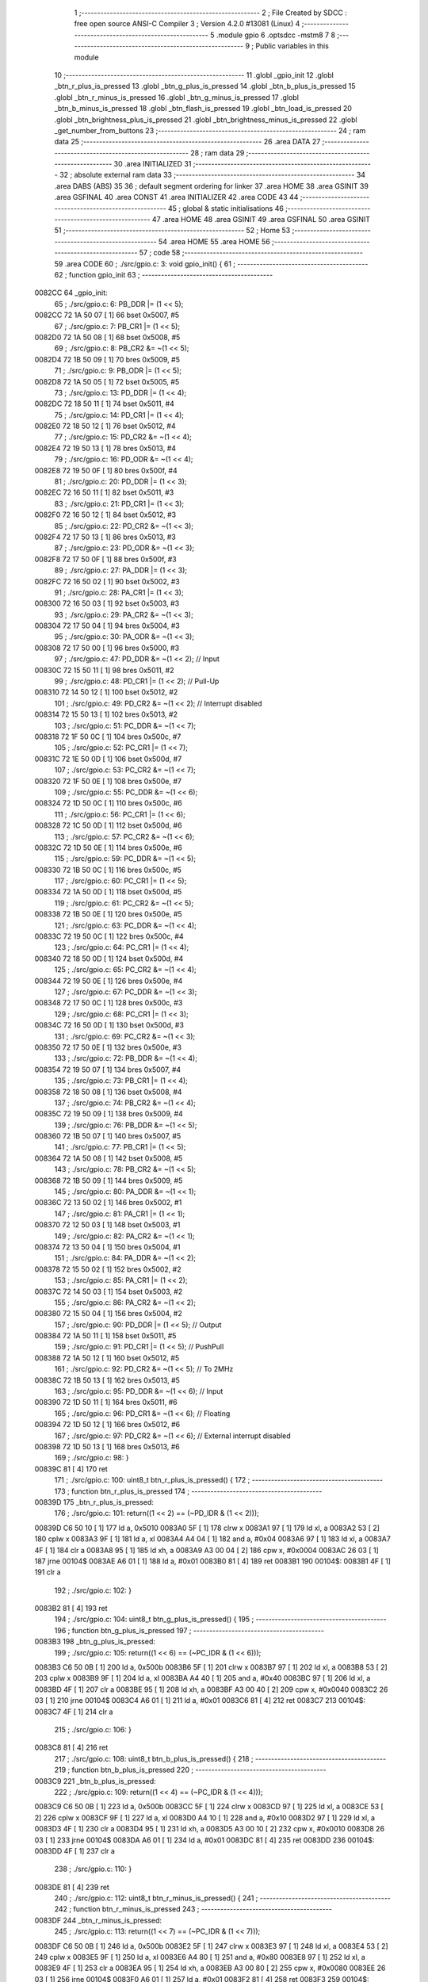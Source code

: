                                       1 ;--------------------------------------------------------
                                      2 ; File Created by SDCC : free open source ANSI-C Compiler
                                      3 ; Version 4.2.0 #13081 (Linux)
                                      4 ;--------------------------------------------------------
                                      5 	.module gpio
                                      6 	.optsdcc -mstm8
                                      7 	
                                      8 ;--------------------------------------------------------
                                      9 ; Public variables in this module
                                     10 ;--------------------------------------------------------
                                     11 	.globl _gpio_init
                                     12 	.globl _btn_r_plus_is_pressed
                                     13 	.globl _btn_g_plus_is_pressed
                                     14 	.globl _btn_b_plus_is_pressed
                                     15 	.globl _btn_r_minus_is_pressed
                                     16 	.globl _btn_g_minus_is_pressed
                                     17 	.globl _btn_b_minus_is_pressed
                                     18 	.globl _btn_flash_is_pressed
                                     19 	.globl _btn_load_is_pressed
                                     20 	.globl _btn_brightness_plus_is_pressed
                                     21 	.globl _btn_brightness_minus_is_pressed
                                     22 	.globl _get_number_from_buttons
                                     23 ;--------------------------------------------------------
                                     24 ; ram data
                                     25 ;--------------------------------------------------------
                                     26 	.area DATA
                                     27 ;--------------------------------------------------------
                                     28 ; ram data
                                     29 ;--------------------------------------------------------
                                     30 	.area INITIALIZED
                                     31 ;--------------------------------------------------------
                                     32 ; absolute external ram data
                                     33 ;--------------------------------------------------------
                                     34 	.area DABS (ABS)
                                     35 
                                     36 ; default segment ordering for linker
                                     37 	.area HOME
                                     38 	.area GSINIT
                                     39 	.area GSFINAL
                                     40 	.area CONST
                                     41 	.area INITIALIZER
                                     42 	.area CODE
                                     43 
                                     44 ;--------------------------------------------------------
                                     45 ; global & static initialisations
                                     46 ;--------------------------------------------------------
                                     47 	.area HOME
                                     48 	.area GSINIT
                                     49 	.area GSFINAL
                                     50 	.area GSINIT
                                     51 ;--------------------------------------------------------
                                     52 ; Home
                                     53 ;--------------------------------------------------------
                                     54 	.area HOME
                                     55 	.area HOME
                                     56 ;--------------------------------------------------------
                                     57 ; code
                                     58 ;--------------------------------------------------------
                                     59 	.area CODE
                                     60 ;	./src/gpio.c: 3: void gpio_init() {
                                     61 ;	-----------------------------------------
                                     62 ;	 function gpio_init
                                     63 ;	-----------------------------------------
      0082CC                         64 _gpio_init:
                                     65 ;	./src/gpio.c: 6: PB_DDR |= (1 << 5);
      0082CC 72 1A 50 07      [ 1]   66 	bset	0x5007, #5
                                     67 ;	./src/gpio.c: 7: PB_CR1 |= (1 << 5);
      0082D0 72 1A 50 08      [ 1]   68 	bset	0x5008, #5
                                     69 ;	./src/gpio.c: 8: PB_CR2 &= ~(1 << 5);
      0082D4 72 1B 50 09      [ 1]   70 	bres	0x5009, #5
                                     71 ;	./src/gpio.c: 9: PB_ODR |= (1 << 5);
      0082D8 72 1A 50 05      [ 1]   72 	bset	0x5005, #5
                                     73 ;	./src/gpio.c: 13: PD_DDR |= (1 << 4);
      0082DC 72 18 50 11      [ 1]   74 	bset	0x5011, #4
                                     75 ;	./src/gpio.c: 14: PD_CR1 |= (1 << 4);
      0082E0 72 18 50 12      [ 1]   76 	bset	0x5012, #4
                                     77 ;	./src/gpio.c: 15: PD_CR2 &= ~(1 << 4);
      0082E4 72 19 50 13      [ 1]   78 	bres	0x5013, #4
                                     79 ;	./src/gpio.c: 16: PD_ODR &= ~(1 << 4);
      0082E8 72 19 50 0F      [ 1]   80 	bres	0x500f, #4
                                     81 ;	./src/gpio.c: 20: PD_DDR |= (1 << 3);
      0082EC 72 16 50 11      [ 1]   82 	bset	0x5011, #3
                                     83 ;	./src/gpio.c: 21: PD_CR1 |= (1 << 3);
      0082F0 72 16 50 12      [ 1]   84 	bset	0x5012, #3
                                     85 ;	./src/gpio.c: 22: PD_CR2 &= ~(1 << 3);
      0082F4 72 17 50 13      [ 1]   86 	bres	0x5013, #3
                                     87 ;	./src/gpio.c: 23: PD_ODR &= ~(1 << 3);
      0082F8 72 17 50 0F      [ 1]   88 	bres	0x500f, #3
                                     89 ;	./src/gpio.c: 27: PA_DDR |= (1 << 3);
      0082FC 72 16 50 02      [ 1]   90 	bset	0x5002, #3
                                     91 ;	./src/gpio.c: 28: PA_CR1 |= (1 << 3);
      008300 72 16 50 03      [ 1]   92 	bset	0x5003, #3
                                     93 ;	./src/gpio.c: 29: PA_CR2 &= ~(1 << 3);
      008304 72 17 50 04      [ 1]   94 	bres	0x5004, #3
                                     95 ;	./src/gpio.c: 30: PA_ODR &= ~(1 << 3);
      008308 72 17 50 00      [ 1]   96 	bres	0x5000, #3
                                     97 ;	./src/gpio.c: 47: PD_DDR &= ~(1 << 2); // Input 
      00830C 72 15 50 11      [ 1]   98 	bres	0x5011, #2
                                     99 ;	./src/gpio.c: 48: PD_CR1 |= (1 << 2); // Pull-Up
      008310 72 14 50 12      [ 1]  100 	bset	0x5012, #2
                                    101 ;	./src/gpio.c: 49: PD_CR2 &= ~(1 << 2); // Interrupt disabled
      008314 72 15 50 13      [ 1]  102 	bres	0x5013, #2
                                    103 ;	./src/gpio.c: 51: PC_DDR &= ~(1 << 7);
      008318 72 1F 50 0C      [ 1]  104 	bres	0x500c, #7
                                    105 ;	./src/gpio.c: 52: PC_CR1 |= (1 << 7);
      00831C 72 1E 50 0D      [ 1]  106 	bset	0x500d, #7
                                    107 ;	./src/gpio.c: 53: PC_CR2 &= ~(1 << 7);
      008320 72 1F 50 0E      [ 1]  108 	bres	0x500e, #7
                                    109 ;	./src/gpio.c: 55: PC_DDR &= ~(1 << 6);
      008324 72 1D 50 0C      [ 1]  110 	bres	0x500c, #6
                                    111 ;	./src/gpio.c: 56: PC_CR1 |= (1 << 6);
      008328 72 1C 50 0D      [ 1]  112 	bset	0x500d, #6
                                    113 ;	./src/gpio.c: 57: PC_CR2 &= ~(1 << 6);
      00832C 72 1D 50 0E      [ 1]  114 	bres	0x500e, #6
                                    115 ;	./src/gpio.c: 59: PC_DDR &= ~(1 << 5);
      008330 72 1B 50 0C      [ 1]  116 	bres	0x500c, #5
                                    117 ;	./src/gpio.c: 60: PC_CR1 |= (1 << 5);
      008334 72 1A 50 0D      [ 1]  118 	bset	0x500d, #5
                                    119 ;	./src/gpio.c: 61: PC_CR2 &= ~(1 << 5);
      008338 72 1B 50 0E      [ 1]  120 	bres	0x500e, #5
                                    121 ;	./src/gpio.c: 63: PC_DDR &= ~(1 << 4);
      00833C 72 19 50 0C      [ 1]  122 	bres	0x500c, #4
                                    123 ;	./src/gpio.c: 64: PC_CR1 |= (1 << 4);
      008340 72 18 50 0D      [ 1]  124 	bset	0x500d, #4
                                    125 ;	./src/gpio.c: 65: PC_CR2 &= ~(1 << 4);
      008344 72 19 50 0E      [ 1]  126 	bres	0x500e, #4
                                    127 ;	./src/gpio.c: 67: PC_DDR &= ~(1 << 3);
      008348 72 17 50 0C      [ 1]  128 	bres	0x500c, #3
                                    129 ;	./src/gpio.c: 68: PC_CR1 |= (1 << 3);
      00834C 72 16 50 0D      [ 1]  130 	bset	0x500d, #3
                                    131 ;	./src/gpio.c: 69: PC_CR2 &= ~(1 << 3);
      008350 72 17 50 0E      [ 1]  132 	bres	0x500e, #3
                                    133 ;	./src/gpio.c: 72: PB_DDR &= ~(1 << 4);
      008354 72 19 50 07      [ 1]  134 	bres	0x5007, #4
                                    135 ;	./src/gpio.c: 73: PB_CR1 |= (1 << 4);
      008358 72 18 50 08      [ 1]  136 	bset	0x5008, #4
                                    137 ;	./src/gpio.c: 74: PB_CR2 &= ~(1 << 4);
      00835C 72 19 50 09      [ 1]  138 	bres	0x5009, #4
                                    139 ;	./src/gpio.c: 76: PB_DDR &= ~(1 << 5);
      008360 72 1B 50 07      [ 1]  140 	bres	0x5007, #5
                                    141 ;	./src/gpio.c: 77: PB_CR1 |= (1 << 5);
      008364 72 1A 50 08      [ 1]  142 	bset	0x5008, #5
                                    143 ;	./src/gpio.c: 78: PB_CR2 &= ~(1 << 5);
      008368 72 1B 50 09      [ 1]  144 	bres	0x5009, #5
                                    145 ;	./src/gpio.c: 80: PA_DDR &= ~(1 << 1);    
      00836C 72 13 50 02      [ 1]  146 	bres	0x5002, #1
                                    147 ;	./src/gpio.c: 81: PA_CR1 |= (1 << 1);    
      008370 72 12 50 03      [ 1]  148 	bset	0x5003, #1
                                    149 ;	./src/gpio.c: 82: PA_CR2 &= ~(1 << 1);    
      008374 72 13 50 04      [ 1]  150 	bres	0x5004, #1
                                    151 ;	./src/gpio.c: 84: PA_DDR &= ~(1 << 2);    
      008378 72 15 50 02      [ 1]  152 	bres	0x5002, #2
                                    153 ;	./src/gpio.c: 85: PA_CR1 |= (1 << 2);    
      00837C 72 14 50 03      [ 1]  154 	bset	0x5003, #2
                                    155 ;	./src/gpio.c: 86: PA_CR2 &= ~(1 << 2);    
      008380 72 15 50 04      [ 1]  156 	bres	0x5004, #2
                                    157 ;	./src/gpio.c: 90: PD_DDR |= (1 << 5); // Output
      008384 72 1A 50 11      [ 1]  158 	bset	0x5011, #5
                                    159 ;	./src/gpio.c: 91: PD_CR1 |= (1 << 5); // PushPull
      008388 72 1A 50 12      [ 1]  160 	bset	0x5012, #5
                                    161 ;	./src/gpio.c: 92: PD_CR2 &= ~(1 << 5); // To 2MHz
      00838C 72 1B 50 13      [ 1]  162 	bres	0x5013, #5
                                    163 ;	./src/gpio.c: 95: PD_DDR &= ~(1 << 6); // Input
      008390 72 1D 50 11      [ 1]  164 	bres	0x5011, #6
                                    165 ;	./src/gpio.c: 96: PD_CR1 &= ~(1 << 6); // Floating
      008394 72 1D 50 12      [ 1]  166 	bres	0x5012, #6
                                    167 ;	./src/gpio.c: 97: PD_CR2 &= ~(1 << 6); // External interrupt disabled
      008398 72 1D 50 13      [ 1]  168 	bres	0x5013, #6
                                    169 ;	./src/gpio.c: 98: }
      00839C 81               [ 4]  170 	ret
                                    171 ;	./src/gpio.c: 100: uint8_t btn_r_plus_is_pressed() {
                                    172 ;	-----------------------------------------
                                    173 ;	 function btn_r_plus_is_pressed
                                    174 ;	-----------------------------------------
      00839D                        175 _btn_r_plus_is_pressed:
                                    176 ;	./src/gpio.c: 101: return((1 << 2) == (~PD_IDR & (1 << 2)));
      00839D C6 50 10         [ 1]  177 	ld	a, 0x5010
      0083A0 5F               [ 1]  178 	clrw	x
      0083A1 97               [ 1]  179 	ld	xl, a
      0083A2 53               [ 2]  180 	cplw	x
      0083A3 9F               [ 1]  181 	ld	a, xl
      0083A4 A4 04            [ 1]  182 	and	a, #0x04
      0083A6 97               [ 1]  183 	ld	xl, a
      0083A7 4F               [ 1]  184 	clr	a
      0083A8 95               [ 1]  185 	ld	xh, a
      0083A9 A3 00 04         [ 2]  186 	cpw	x, #0x0004
      0083AC 26 03            [ 1]  187 	jrne	00104$
      0083AE A6 01            [ 1]  188 	ld	a, #0x01
      0083B0 81               [ 4]  189 	ret
      0083B1                        190 00104$:
      0083B1 4F               [ 1]  191 	clr	a
                                    192 ;	./src/gpio.c: 102: }
      0083B2 81               [ 4]  193 	ret
                                    194 ;	./src/gpio.c: 104: uint8_t btn_g_plus_is_pressed() {
                                    195 ;	-----------------------------------------
                                    196 ;	 function btn_g_plus_is_pressed
                                    197 ;	-----------------------------------------
      0083B3                        198 _btn_g_plus_is_pressed:
                                    199 ;	./src/gpio.c: 105: return((1 << 6) == (~PC_IDR & (1 << 6)));
      0083B3 C6 50 0B         [ 1]  200 	ld	a, 0x500b
      0083B6 5F               [ 1]  201 	clrw	x
      0083B7 97               [ 1]  202 	ld	xl, a
      0083B8 53               [ 2]  203 	cplw	x
      0083B9 9F               [ 1]  204 	ld	a, xl
      0083BA A4 40            [ 1]  205 	and	a, #0x40
      0083BC 97               [ 1]  206 	ld	xl, a
      0083BD 4F               [ 1]  207 	clr	a
      0083BE 95               [ 1]  208 	ld	xh, a
      0083BF A3 00 40         [ 2]  209 	cpw	x, #0x0040
      0083C2 26 03            [ 1]  210 	jrne	00104$
      0083C4 A6 01            [ 1]  211 	ld	a, #0x01
      0083C6 81               [ 4]  212 	ret
      0083C7                        213 00104$:
      0083C7 4F               [ 1]  214 	clr	a
                                    215 ;	./src/gpio.c: 106: }
      0083C8 81               [ 4]  216 	ret
                                    217 ;	./src/gpio.c: 108: uint8_t btn_b_plus_is_pressed() {
                                    218 ;	-----------------------------------------
                                    219 ;	 function btn_b_plus_is_pressed
                                    220 ;	-----------------------------------------
      0083C9                        221 _btn_b_plus_is_pressed:
                                    222 ;	./src/gpio.c: 109: return((1 << 4) == (~PC_IDR & (1 << 4)));
      0083C9 C6 50 0B         [ 1]  223 	ld	a, 0x500b
      0083CC 5F               [ 1]  224 	clrw	x
      0083CD 97               [ 1]  225 	ld	xl, a
      0083CE 53               [ 2]  226 	cplw	x
      0083CF 9F               [ 1]  227 	ld	a, xl
      0083D0 A4 10            [ 1]  228 	and	a, #0x10
      0083D2 97               [ 1]  229 	ld	xl, a
      0083D3 4F               [ 1]  230 	clr	a
      0083D4 95               [ 1]  231 	ld	xh, a
      0083D5 A3 00 10         [ 2]  232 	cpw	x, #0x0010
      0083D8 26 03            [ 1]  233 	jrne	00104$
      0083DA A6 01            [ 1]  234 	ld	a, #0x01
      0083DC 81               [ 4]  235 	ret
      0083DD                        236 00104$:
      0083DD 4F               [ 1]  237 	clr	a
                                    238 ;	./src/gpio.c: 110: }
      0083DE 81               [ 4]  239 	ret
                                    240 ;	./src/gpio.c: 112: uint8_t btn_r_minus_is_pressed() {
                                    241 ;	-----------------------------------------
                                    242 ;	 function btn_r_minus_is_pressed
                                    243 ;	-----------------------------------------
      0083DF                        244 _btn_r_minus_is_pressed:
                                    245 ;	./src/gpio.c: 113: return((1 << 7) == (~PC_IDR & (1 << 7)));
      0083DF C6 50 0B         [ 1]  246 	ld	a, 0x500b
      0083E2 5F               [ 1]  247 	clrw	x
      0083E3 97               [ 1]  248 	ld	xl, a
      0083E4 53               [ 2]  249 	cplw	x
      0083E5 9F               [ 1]  250 	ld	a, xl
      0083E6 A4 80            [ 1]  251 	and	a, #0x80
      0083E8 97               [ 1]  252 	ld	xl, a
      0083E9 4F               [ 1]  253 	clr	a
      0083EA 95               [ 1]  254 	ld	xh, a
      0083EB A3 00 80         [ 2]  255 	cpw	x, #0x0080
      0083EE 26 03            [ 1]  256 	jrne	00104$
      0083F0 A6 01            [ 1]  257 	ld	a, #0x01
      0083F2 81               [ 4]  258 	ret
      0083F3                        259 00104$:
      0083F3 4F               [ 1]  260 	clr	a
                                    261 ;	./src/gpio.c: 114: }
      0083F4 81               [ 4]  262 	ret
                                    263 ;	./src/gpio.c: 116: uint8_t btn_g_minus_is_pressed() {
                                    264 ;	-----------------------------------------
                                    265 ;	 function btn_g_minus_is_pressed
                                    266 ;	-----------------------------------------
      0083F5                        267 _btn_g_minus_is_pressed:
                                    268 ;	./src/gpio.c: 117: return((1 << 5) == (~PC_IDR & (1 << 5)));
      0083F5 C6 50 0B         [ 1]  269 	ld	a, 0x500b
      0083F8 5F               [ 1]  270 	clrw	x
      0083F9 97               [ 1]  271 	ld	xl, a
      0083FA 53               [ 2]  272 	cplw	x
      0083FB 9F               [ 1]  273 	ld	a, xl
      0083FC A4 20            [ 1]  274 	and	a, #0x20
      0083FE 97               [ 1]  275 	ld	xl, a
      0083FF 4F               [ 1]  276 	clr	a
      008400 95               [ 1]  277 	ld	xh, a
      008401 A3 00 20         [ 2]  278 	cpw	x, #0x0020
      008404 26 03            [ 1]  279 	jrne	00104$
      008406 A6 01            [ 1]  280 	ld	a, #0x01
      008408 81               [ 4]  281 	ret
      008409                        282 00104$:
      008409 4F               [ 1]  283 	clr	a
                                    284 ;	./src/gpio.c: 118: }
      00840A 81               [ 4]  285 	ret
                                    286 ;	./src/gpio.c: 120: uint8_t btn_b_minus_is_pressed() {
                                    287 ;	-----------------------------------------
                                    288 ;	 function btn_b_minus_is_pressed
                                    289 ;	-----------------------------------------
      00840B                        290 _btn_b_minus_is_pressed:
                                    291 ;	./src/gpio.c: 121: return((1 << 3) == (~PC_IDR & (1 << 3)));
      00840B C6 50 0B         [ 1]  292 	ld	a, 0x500b
      00840E 5F               [ 1]  293 	clrw	x
      00840F 97               [ 1]  294 	ld	xl, a
      008410 53               [ 2]  295 	cplw	x
      008411 9F               [ 1]  296 	ld	a, xl
      008412 A4 08            [ 1]  297 	and	a, #0x08
      008414 97               [ 1]  298 	ld	xl, a
      008415 4F               [ 1]  299 	clr	a
      008416 95               [ 1]  300 	ld	xh, a
      008417 A3 00 08         [ 2]  301 	cpw	x, #0x0008
      00841A 26 03            [ 1]  302 	jrne	00104$
      00841C A6 01            [ 1]  303 	ld	a, #0x01
      00841E 81               [ 4]  304 	ret
      00841F                        305 00104$:
      00841F 4F               [ 1]  306 	clr	a
                                    307 ;	./src/gpio.c: 122: }
      008420 81               [ 4]  308 	ret
                                    309 ;	./src/gpio.c: 124: uint8_t btn_flash_is_pressed() {
                                    310 ;	-----------------------------------------
                                    311 ;	 function btn_flash_is_pressed
                                    312 ;	-----------------------------------------
      008421                        313 _btn_flash_is_pressed:
                                    314 ;	./src/gpio.c: 125: return((1 << 4) == (~PB_IDR & (1 << 4)));
      008421 C6 50 06         [ 1]  315 	ld	a, 0x5006
      008424 5F               [ 1]  316 	clrw	x
      008425 97               [ 1]  317 	ld	xl, a
      008426 53               [ 2]  318 	cplw	x
      008427 9F               [ 1]  319 	ld	a, xl
      008428 A4 10            [ 1]  320 	and	a, #0x10
      00842A 97               [ 1]  321 	ld	xl, a
      00842B 4F               [ 1]  322 	clr	a
      00842C 95               [ 1]  323 	ld	xh, a
      00842D A3 00 10         [ 2]  324 	cpw	x, #0x0010
      008430 26 03            [ 1]  325 	jrne	00104$
      008432 A6 01            [ 1]  326 	ld	a, #0x01
      008434 81               [ 4]  327 	ret
      008435                        328 00104$:
      008435 4F               [ 1]  329 	clr	a
                                    330 ;	./src/gpio.c: 126: }
      008436 81               [ 4]  331 	ret
                                    332 ;	./src/gpio.c: 128: uint8_t btn_load_is_pressed() {
                                    333 ;	-----------------------------------------
                                    334 ;	 function btn_load_is_pressed
                                    335 ;	-----------------------------------------
      008437                        336 _btn_load_is_pressed:
                                    337 ;	./src/gpio.c: 129: return((1 << 5) == (~PB_IDR & (1 << 5)));
      008437 C6 50 06         [ 1]  338 	ld	a, 0x5006
      00843A 5F               [ 1]  339 	clrw	x
      00843B 97               [ 1]  340 	ld	xl, a
      00843C 53               [ 2]  341 	cplw	x
      00843D 9F               [ 1]  342 	ld	a, xl
      00843E A4 20            [ 1]  343 	and	a, #0x20
      008440 97               [ 1]  344 	ld	xl, a
      008441 4F               [ 1]  345 	clr	a
      008442 95               [ 1]  346 	ld	xh, a
      008443 A3 00 20         [ 2]  347 	cpw	x, #0x0020
      008446 26 03            [ 1]  348 	jrne	00104$
      008448 A6 01            [ 1]  349 	ld	a, #0x01
      00844A 81               [ 4]  350 	ret
      00844B                        351 00104$:
      00844B 4F               [ 1]  352 	clr	a
                                    353 ;	./src/gpio.c: 130: }
      00844C 81               [ 4]  354 	ret
                                    355 ;	./src/gpio.c: 132: uint8_t btn_brightness_plus_is_pressed() {
                                    356 ;	-----------------------------------------
                                    357 ;	 function btn_brightness_plus_is_pressed
                                    358 ;	-----------------------------------------
      00844D                        359 _btn_brightness_plus_is_pressed:
                                    360 ;	./src/gpio.c: 133: return((1 << 1) == (~PA_IDR & (1 << 1)));
      00844D C6 50 01         [ 1]  361 	ld	a, 0x5001
      008450 5F               [ 1]  362 	clrw	x
      008451 97               [ 1]  363 	ld	xl, a
      008452 53               [ 2]  364 	cplw	x
      008453 9F               [ 1]  365 	ld	a, xl
      008454 A4 02            [ 1]  366 	and	a, #0x02
      008456 97               [ 1]  367 	ld	xl, a
      008457 4F               [ 1]  368 	clr	a
      008458 95               [ 1]  369 	ld	xh, a
      008459 A3 00 02         [ 2]  370 	cpw	x, #0x0002
      00845C 26 03            [ 1]  371 	jrne	00104$
      00845E A6 01            [ 1]  372 	ld	a, #0x01
      008460 81               [ 4]  373 	ret
      008461                        374 00104$:
      008461 4F               [ 1]  375 	clr	a
                                    376 ;	./src/gpio.c: 134: }
      008462 81               [ 4]  377 	ret
                                    378 ;	./src/gpio.c: 136: uint8_t btn_brightness_minus_is_pressed() {
                                    379 ;	-----------------------------------------
                                    380 ;	 function btn_brightness_minus_is_pressed
                                    381 ;	-----------------------------------------
      008463                        382 _btn_brightness_minus_is_pressed:
                                    383 ;	./src/gpio.c: 137: return((1 << 2) == (~PA_IDR & (1 << 2)));
      008463 C6 50 01         [ 1]  384 	ld	a, 0x5001
      008466 5F               [ 1]  385 	clrw	x
      008467 97               [ 1]  386 	ld	xl, a
      008468 53               [ 2]  387 	cplw	x
      008469 9F               [ 1]  388 	ld	a, xl
      00846A A4 04            [ 1]  389 	and	a, #0x04
      00846C 97               [ 1]  390 	ld	xl, a
      00846D 4F               [ 1]  391 	clr	a
      00846E 95               [ 1]  392 	ld	xh, a
      00846F A3 00 04         [ 2]  393 	cpw	x, #0x0004
      008472 26 03            [ 1]  394 	jrne	00104$
      008474 A6 01            [ 1]  395 	ld	a, #0x01
      008476 81               [ 4]  396 	ret
      008477                        397 00104$:
      008477 4F               [ 1]  398 	clr	a
                                    399 ;	./src/gpio.c: 138: }
      008478 81               [ 4]  400 	ret
                                    401 ;	./src/gpio.c: 140: static void delay(uint16_t t) {
                                    402 ;	-----------------------------------------
                                    403 ;	 function delay
                                    404 ;	-----------------------------------------
      008479                        405 _delay:
                                    406 ;	./src/gpio.c: 141: while(t--) {};
      008479                        407 00101$:
      008479 90 93            [ 1]  408 	ldw	y, x
      00847B 5A               [ 2]  409 	decw	x
      00847C 90 5D            [ 2]  410 	tnzw	y
      00847E 26 F9            [ 1]  411 	jrne	00101$
                                    412 ;	./src/gpio.c: 142: }
      008480 81               [ 4]  413 	ret
                                    414 ;	./src/gpio.c: 144: uint8_t get_number_from_buttons() {
                                    415 ;	-----------------------------------------
                                    416 ;	 function get_number_from_buttons
                                    417 ;	-----------------------------------------
      008481                        418 _get_number_from_buttons:
      008481 88               [ 1]  419 	push	a
                                    420 ;	./src/gpio.c: 145: uint8_t number = 0;
      008482 0F 01            [ 1]  421 	clr	(0x01, sp)
                                    422 ;	./src/gpio.c: 147: while(1) { // In future should be added timeout
      008484                        423 00116$:
                                    424 ;	./src/gpio.c: 148: delay(65535);
      008484 5F               [ 1]  425 	clrw	x
      008485 5A               [ 2]  426 	decw	x
      008486 CD 84 79         [ 4]  427 	call	_delay
                                    428 ;	./src/gpio.c: 150: if(btn_r_plus_is_pressed()) {
      008489 CD 83 9D         [ 4]  429 	call	_btn_r_plus_is_pressed
      00848C 4D               [ 1]  430 	tnz	a
      00848D 27 06            [ 1]  431 	jreq	00102$
                                    432 ;	./src/gpio.c: 151: number |= (1 << 5);
      00848F 7B 01            [ 1]  433 	ld	a, (0x01, sp)
      008491 AA 20            [ 1]  434 	or	a, #0x20
      008493 6B 01            [ 1]  435 	ld	(0x01, sp), a
      008495                        436 00102$:
                                    437 ;	./src/gpio.c: 154: if(btn_g_plus_is_pressed()) {
      008495 CD 83 B3         [ 4]  438 	call	_btn_g_plus_is_pressed
      008498 4D               [ 1]  439 	tnz	a
      008499 27 06            [ 1]  440 	jreq	00104$
                                    441 ;	./src/gpio.c: 155: number |= (1 << 4);
      00849B 7B 01            [ 1]  442 	ld	a, (0x01, sp)
      00849D AA 10            [ 1]  443 	or	a, #0x10
      00849F 6B 01            [ 1]  444 	ld	(0x01, sp), a
      0084A1                        445 00104$:
                                    446 ;	./src/gpio.c: 158: if(btn_b_plus_is_pressed()) {
      0084A1 CD 83 C9         [ 4]  447 	call	_btn_b_plus_is_pressed
      0084A4 4D               [ 1]  448 	tnz	a
      0084A5 27 06            [ 1]  449 	jreq	00106$
                                    450 ;	./src/gpio.c: 159: number |= (1 << 3);
      0084A7 7B 01            [ 1]  451 	ld	a, (0x01, sp)
      0084A9 AA 08            [ 1]  452 	or	a, #0x08
      0084AB 6B 01            [ 1]  453 	ld	(0x01, sp), a
      0084AD                        454 00106$:
                                    455 ;	./src/gpio.c: 162: if(btn_r_minus_is_pressed()) {
      0084AD CD 83 DF         [ 4]  456 	call	_btn_r_minus_is_pressed
      0084B0 4D               [ 1]  457 	tnz	a
      0084B1 27 06            [ 1]  458 	jreq	00108$
                                    459 ;	./src/gpio.c: 163: number |= (1 << 2);
      0084B3 7B 01            [ 1]  460 	ld	a, (0x01, sp)
      0084B5 AA 04            [ 1]  461 	or	a, #0x04
      0084B7 6B 01            [ 1]  462 	ld	(0x01, sp), a
      0084B9                        463 00108$:
                                    464 ;	./src/gpio.c: 166: if(btn_g_minus_is_pressed()) {
      0084B9 CD 83 F5         [ 4]  465 	call	_btn_g_minus_is_pressed
      0084BC 4D               [ 1]  466 	tnz	a
      0084BD 27 06            [ 1]  467 	jreq	00110$
                                    468 ;	./src/gpio.c: 167: number |= (1 << 1);
      0084BF 7B 01            [ 1]  469 	ld	a, (0x01, sp)
      0084C1 AA 02            [ 1]  470 	or	a, #0x02
      0084C3 6B 01            [ 1]  471 	ld	(0x01, sp), a
      0084C5                        472 00110$:
                                    473 ;	./src/gpio.c: 170: if(btn_b_minus_is_pressed()) {
      0084C5 CD 84 0B         [ 4]  474 	call	_btn_b_minus_is_pressed
      0084C8 4D               [ 1]  475 	tnz	a
      0084C9 27 05            [ 1]  476 	jreq	00112$
                                    477 ;	./src/gpio.c: 171: number |= (1 << 0);
      0084CB 04 01            [ 1]  478 	srl	(0x01, sp)
      0084CD 99               [ 1]  479 	scf
      0084CE 09 01            [ 1]  480 	rlc	(0x01, sp)
      0084D0                        481 00112$:
                                    482 ;	./src/gpio.c: 177: if(btn_load_is_pressed()) {
      0084D0 CD 84 37         [ 4]  483 	call	_btn_load_is_pressed
      0084D3 4D               [ 1]  484 	tnz	a
      0084D4 27 AE            [ 1]  485 	jreq	00116$
                                    486 ;	./src/gpio.c: 182: return number;
      0084D6 7B 01            [ 1]  487 	ld	a, (0x01, sp)
                                    488 ;	./src/gpio.c: 183: }
      0084D8 5B 01            [ 2]  489 	addw	sp, #1
      0084DA 81               [ 4]  490 	ret
                                    491 	.area CODE
                                    492 	.area CONST
                                    493 	.area INITIALIZER
                                    494 	.area CABS (ABS)
